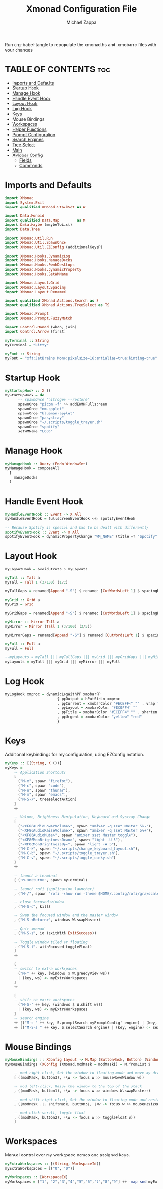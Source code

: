 #+TITLE: Xmonad Configuration File
#+DESCRIPTION: My XMonad Configuration in org mode
#+PROPERTY: header-args :tangle xmonad.hs
#+AUTHOR: Michael Zappa

Run org-babel-tangle to repopulate the xmonad.hs and .xmobarrc files with your changes.

* TABLE OF CONTENTS :toc:
- [[#imports-and-defaults][Imports and Defaults]]
- [[#startup-hook][Startup Hook]]
- [[#manage-hook][Manage Hook]]
- [[#handle-event-hook][Handle Event Hook]]
- [[#layout-hook][Layout Hook]]
- [[#log-hook][Log Hook]]
- [[#keys][Keys]]
- [[#mouse-bindings][Mouse Bindings]]
- [[#workspaces][Workspaces]]
- [[#helper-functions][Helper Functions]]
- [[#prompt-configuration][Prompt Configuration]]
- [[#search-engines][Search Engines]]
- [[#tree-select][Tree Select]]
- [[#main][Main]]
- [[#xmobar-config][XMobar Config]]
  - [[#fields][Fields]]
  - [[#commands][Commands]]

* Imports and Defaults
#+BEGIN_SRC haskell
import XMonad
import System.Exit
import qualified XMonad.StackSet as W

import Data.Monoid
import qualified Data.Map        as M
import Data.Maybe (maybeToList)
import Data.Tree

import XMonad.Util.Run
import XMonad.Util.SpawnOnce
import XMonad.Util.EZConfig (additionalKeysP)

import XMonad.Hooks.DynamicLog
import XMonad.Hooks.ManageDocks
import XMonad.Hooks.EwmhDesktops
import XMonad.Hooks.DynamicProperty
import XMonad.Hooks.SetWMName

import XMonad.Layout.Grid
import XMonad.Layout.Spacing
import XMonad.Layout.Renamed

import qualified XMonad.Actions.Search as S
import qualified XMonad.Actions.TreeSelect as TS

import XMonad.Prompt
import XMonad.Prompt.FuzzyMatch

import Control.Monad (when, join)
import Control.Arrow (first)

myTerminal :: String
myTerminal = "kitty"

myFont :: String
myFont = "xft:JetBrains Mono:pixelsize=16:antialias=true:hinting=true"
#+END_SRC

* Startup Hook
#+BEGIN_SRC haskell
myStartupHook :: X ()
myStartupHook = do
      -- spawnOnce "nitrogen --restore"
      spawnOnce "picom -f" >> addEWMHFullscreen
      spawnOnce "nm-applet"
      spawnOnce "blueman-applet"
      spawnOnce "pasystray"
      spawnOnce "~/.scripts/toggle_trayer.sh"
      spawnOnce "spotify"
      setWMName "LG3D"
#+END_SRC

* Manage Hook
#+BEGIN_SRC haskell
myManageHook :: Query (Endo WindowSet)
myManageHook = composeAll
  [
    manageDocks
  ]
#+END_SRC

* Handle Event Hook
#+BEGIN_SRC haskell
myHandleEventHook :: Event -> X All
myHandleEventHook = fullscreenEventHook <+> spotifyEventHook

-- Because Spotify is special and has to be dealt with differently
spotifyEventHook :: Event -> X All
spotifyEventHook = dynamicPropertyChange "WM_NAME" (title =? "Spotify" --> doShift "0")
#+END_SRC

* Layout Hook
#+BEGIN_SRC haskell
myLayoutHook = avoidStruts $ myLayouts

myTall :: Tall a
myTall = Tall 1 (3/100) (1/2)

myTallGaps = renamed[Append "-S"] $ renamed [CutWordsLeft 1] $ spacingRaw True (Border 0 10 10 10) True (Border 10 10 10 10) True $ myTall

myGrid :: Grid a
myGrid = Grid

myGridGaps = renamed[Append "-S"] $ renamed [CutWordsLeft 1] $ spacingRaw True (Border 0 10 10 10) True (Border 10 10 10 10) True $ myGrid

myMirror :: Mirror Tall a
myMirror = Mirror (Tall 1 (3/100) (3/5))

myMirrorGaps = renamed[Append "-S"] $ renamed [CutWordsLeft 1] $ spacingRaw True (Border 0 10 10 10) True (Border 10 10 10 10) True $ myMirror

myFull :: Full a
myFull = Full

--myLayouts = myTall ||| myTallGaps ||| myGrid ||| myGridGaps ||| myMirror ||| myMirrorGaps ||| myFull
myLayouts = myTall ||| myGrid ||| myMirror ||| myFull
#+END_SRC

* Log Hook
#+BEGIN_SRC haskell
myLogHook xmproc = dynamicLogWithPP xmobarPP
                        { ppOutput = hPutStrLn xmproc
                        , ppCurrent = xmobarColor "#ECEFF4" "" . wrap "[""]"
                        , ppLayout = xmobarColor "#ECEFF4" ""
                        , ppTitle = xmobarColor "#ECEFF4" "" . shorten 100
                        , ppUrgent = xmobarColor "yellow" "red"
                        }
#+END_SRC
* Keys
Additional keybindings for my configuration, using EZConfig notation.
#+BEGIN_SRC haskell
myKeys :: [(String, X ())]
myKeys =
    -- Application Shortcuts
    [
      ("M-x", spawn "firefox"),
      ("M-c", spawn "code"),
      ("M-n", spawn "thunar"),
      ("M-m", spawn "emacs"),
      ("M-S-/", treeselectAction)
    ]
    ++

    -- Volume, Brightness Manipulation, Keyboard and Systray Change
    [
      ("<XF86AudioLowerVolume>", spawn "amixer -q sset Master 5%-"),
      ("<XF86AudioRaiseVolume>", spawn "amixer -q sset Master 5%+"),
      ("<XF86AudioMute>", spawn "amixer sset Master toggle"),
      ("<XF86MonBrightnessDown>", spawn "light -U 5"),
      ("<XF86MonBrightnessUp>", spawn "light -A 5"),
      ("M-C-k", spawn "~/.scripts/change_keyboard_layout.sh"),
      ("M-C-b", spawn "~/.scripts/toggle_trayer.sh"),
      ("M-C-v", spawn "~/.scripts/toggle_conky.sh")
    ]
    ++

    -- launch a terminal
    [ ("M-<Return>", spawn myTerminal)

    -- launch rofi (application launcher)
    , ("M-/", spawn "rofi -show run -theme $HOME/.config/rofi/grayscale")

    -- close focused window
    , ("M-S-q", kill)

    -- Swap the focused window and the master window
    , ("M-S-<Return>", windows W.swapMaster)

    -- Quit xmonad
    , ("M-S-z", io (exitWith ExitSuccess))

    -- Toggle window tiled or floating
    , ("M-S-t", withFocused toggleFloat)
    ]
    ++

    [
    -- switch to extra workspaces
      ("M-" ++ key, (windows $ W.greedyView ws))
      | (key, ws) <- myExtraWorkspaces
    ]
    ++

    [
    -- shift to extra workspaces
      ("M-S-" ++ key, (windows $ W.shift ws))
      | (key, ws) <- myExtraWorkspaces
    ]
    -- search engine
    ++ [("M-s " ++ key, S.promptSearch myPromptConfig' engine) | (key, engine) <- searchList ]
    ++ [("M-S-s " ++ key, S.selectSearch engine) | (key, engine) <- searchList ]
#+END_SRC

* Mouse Bindings
#+BEGIN_SRC haskell
myMouseBindings :: XConfig Layout -> M.Map (ButtonMask, Button) (Window -> X ())
myMouseBindings (XConfig {XMonad.modMask = modMask}) = M.fromList $

    -- mod right-click, Set the window to floating mode and move by dragging
    [ ((modMask, button3), (\w -> focus w >> mouseMoveWindow w))

    -- mod left-click, Raise the window to the top of the stack
    , ((modMask, button1), (\w -> focus w >> windows W.swapMaster))

    -- mod shift right-click, Set the window to floating mode and resize by dragging
    , ((modMask .|. shiftMask, button3), (\w -> focus w >> mouseResizeWindow w))

    -- mod click-scroll, toggle float
    , ((modMask, button2), (\w -> focus w >> toggleFloat w))
    ]
#+END_SRC
* Workspaces
Manual control over my workspace names and assigned keys.
#+BEGIN_SRC haskell
myExtraWorkspaces :: [(String, WorkspaceId)]
myExtraWorkspaces = [("0", "0")]

myWorkspaces :: [WorkspaceId]
myWorkspaces = ["1", "2","3","4","5","6","7","8","9"] ++ (map snd myExtraWorkspaces)
#+END_SRC

* Helper Functions
Thanks to https://github.com/xmonad/xmonad-contrib/issues/183#issuecomment-307407822 and https://www.reddit.com/r/xmonad/comments/hm2tg0/how_to_toggle_floating_state_on_a_window/fx41xx4?utm_source=share&utm_medium=web2nord
#+BEGIN_SRC haskell
addEWMHFullscreen :: X ()
addEWMHFullscreen   = do
    wms <- getAtom "_NET_WM_STATE"
    wfs <- getAtom "_NET_WM_STATE_FULLSCREEN"
    mapM_ addNETSupported [wms, wfs]

addNETSupported :: Atom -> X ()
addNETSupported x   = withDisplay $ \dpy -> do
    r               <- asks theRoot
    a_NET_SUPPORTED <- getAtom "_NET_SUPPORTED"
    a               <- getAtom "ATOM"
    liftIO $ do
       sup <- (join . maybeToList) <$> getWindowProperty32 dpy a_NET_SUPPORTED r
       when (fromIntegral x `notElem` sup) $
         changeProperty32 dpy r a_NET_SUPPORTED a propModeAppend [fromIntegral x]

toggleFloat :: Window -> X ()
toggleFloat w = windows (\s -> if M.member w (W.floating s)
                               then W.sink w s
                               else (W.float w (W.RationalRect (1/4) (1/8) (1/2) (3/4)) s))
#+END_SRC

* Prompt Configuration
#+BEGIN_SRC haskell
myPromptConfig :: XPConfig
myPromptConfig = def
      { font                = myFont
      , bgColor             = "#2E3440"
      , fgColor             = "#d0d0d0"
      , bgHLight            = "#7895b3"
      , fgHLight            = "#000000"
      , borderColor         = "#2E3440"
      , promptBorderWidth   = 0
      , promptKeymap        = myPromptKeymap
      , position            = CenteredAt { xpCenterY = 0.42, xpWidth = 0.3 }
      , height              = 20
      , historySize         = 256
      , historyFilter       = id
      , defaultText         = []
      , autoComplete        = Just 100000  -- set Just 100000 for .1 sec
      , showCompletionOnTab = False
      , searchPredicate     = fuzzyMatch
      , alwaysHighlight     = True
      , maxComplRows        = Nothing      -- set to Just 5 for 5 rows
      }

-- autocomplete turned off for Searching, not launching
myPromptConfig' :: XPConfig
myPromptConfig' = myPromptConfig
      { autoComplete        = Nothing
      }
 
myPromptKeymap :: M.Map (KeyMask,KeySym) (XP ())
myPromptKeymap = M.fromList $
     map (first $ (,) controlMask)   -- control + <key>
     [ (xK_z, killBefore)            -- kill line backwards
     , (xK_k, killAfter)             -- kill line forwards
     , (xK_a, startOfLine)           -- move to the beginning of the line
     , (xK_e, endOfLine)             -- move to the end of the line
     , (xK_m, deleteString Next)     -- delete a character foward
     , (xK_b, moveCursor Prev)       -- move cursor forward
     , (xK_f, moveCursor Next)       -- move cursor backward
     , (xK_BackSpace, killWord Prev) -- kill the previous word
     , (xK_y, pasteString)           -- paste a string
     , (xK_g, quit)                  -- quit out of prompt
     , (xK_bracketleft, quit)
     ]
     ++
     map (first $ (,) mod1Mask)       -- meta key + <key>
     [ (xK_BackSpace, killWord Prev) -- kill the prev word
     , (xK_f, moveWord Next)         -- move a word forward
     , (xK_b, moveWord Prev)         -- move a word backward
     , (xK_d, killWord Next)         -- kill the next word
     , (xK_n, moveHistory W.focusUp')   -- move up thru history
     , (xK_p, moveHistory W.focusDown') -- move down thru history
     ]
     ++
     map (first $ (,) 0) -- <key>
     [ (xK_Return, setSuccess True >> setDone True)
     , (xK_KP_Enter, setSuccess True >> setDone True)
     , (xK_BackSpace, deleteString Prev)
     , (xK_Delete, deleteString Next)
     , (xK_Left, moveCursor Prev)
     , (xK_Right, moveCursor Next)
     , (xK_Home, startOfLine)
     , (xK_End, endOfLine)
     , (xK_Down, moveHistory W.focusUp')
     , (xK_Up, moveHistory W.focusDown')
     , (xK_Escape, quit)
     ]
#+END_SRC

* Search Engines
#+BEGIN_SRC haskell
archwiki, reddit :: S.SearchEngine

archwiki = S.searchEngine "archwiki" "https://wiki.archlinux.org/index.php?search="
reddit   = S.searchEngine "reddit" "https://www.reddit.com/search/?q="

searchList :: [(String, S.SearchEngine)]
searchList = [ ("a", archwiki)
             , ("d", S.duckduckgo)
             , ("g", S.google)
             , ("h", S.hoogle)
             , ("i", S.images)
             , ("r", reddit)
             , ("w", S.wikipedia)
             , ("y", S.youtube)
             , ("z", S.amazon)
             ]
#+END_SRC

* Tree Select
#+BEGIN_SRC haskell
treeselectAction :: X()
treeselectAction = TS.treeselectAction myTreeConfig
   [ Node (TS.TSNode "Keyboard" "" (return ()))
     [
       Node (TS.TSNode "US Default Keyboard" "" (spawn "setxkbmap -layout us")) []
     , Node (TS.TSNode "US International Keyboard" "" (spawn "setxkbmap -layout 'us(intl)'")) []
     ]
   , Node (TS.TSNode "Monitor Layout" "" (return ()))
     [
       Node (TS.TSNode "Laptop" "" (return ()))
       [
        Node (TS.TSNode "No Monitor" "" (spawn "~/.screenlayout/laptop_no_monitor.sh")) []
        , Node (TS.TSNode "One HDMI Monitor" "" (spawn "~/.screenlayout/laptop_extra_monitor.sh")) []
       ]
     , Node (TS.TSNode "Desktop" "" (return ()))
       [
        Node (TS.TSNode "One VGA Monitor" "" (spawn "~/.screenlayout/desktop_one_monitor_vga.sh")) []
       ]
     ]
   , Node (TS.TSNode "Shutdown" "" (spawn "shutdown now")) []
   , Node (TS.TSNode "Restart" "" (spawn "reboot")) []
   , Node (TS.TSNode "Redshift" "" (return ()))
     [
       Node (TS.TSNode "Full" "" (spawn "redshift -O 3500")) []
     , Node (TS.TSNode "Off" "" (spawn "redshift -x")) []
     ]
   ]

myTreeConfig :: TS.TSConfig a
myTreeConfig = TS.TSConfig { TS.ts_hidechildren = True
                              , TS.ts_background   = 0xd02E3440
                              , TS.ts_font         = myFont
                              , TS.ts_node         = (0xffECEFF4, 0xd02E3440)
                              , TS.ts_nodealt      = (0xffECEFF4, 0xd02E3440)
                              , TS.ts_highlight    = (0xffECEFF4, 0xff171A20)
                              , TS.ts_extra        = 0xffd0d0d0
                              , TS.ts_node_width   = 200
                              , TS.ts_node_height  = 20
                              , TS.ts_originX      = 0
                              , TS.ts_originY      = 0
                              , TS.ts_indent       = 80
                              , TS.ts_navigate     = myTreeNavigation
                              }

myTreeNavigation = M.fromList
    [ ((0, xK_Escape),   TS.cancel)
    , ((0, xK_Return),   TS.select)
    , ((0, xK_space),    TS.select)
    , ((0, xK_Up),       TS.movePrev)
    , ((0, xK_Down),     TS.moveNext)
    , ((0, xK_Left),     TS.moveParent)
    , ((0, xK_Right),    TS.moveChild)
    , ((0, xK_k),        TS.movePrev)
    , ((0, xK_j),        TS.moveNext)
    , ((0, xK_h),        TS.moveParent)
    , ((0, xK_l),        TS.moveChild)
    , ((0, xK_o),        TS.moveHistBack)
    , ((0, xK_i),        TS.moveHistForward)
    ]
#+END_SRC

* Main
#+BEGIN_SRC haskell
main :: IO ()
main = do
    xmproc <- spawnPipe "xmobar ~/.xmonad/.xmobarrc.hs"

    xmonad $ ewmh $ docks def
        { terminal = myTerminal
        , startupHook = myStartupHook
        , manageHook = myManageHook <+> manageHook def
        , layoutHook = myLayoutHook
        , handleEventHook = myHandleEventHook <+> handleEventHook def
        , logHook = myLogHook xmproc
        , modMask = mod4Mask     -- Rebind Mod to the Windows key
        , workspaces = myWorkspaces
        , mouseBindings = myMouseBindings
        , borderWidth = 0
        } `additionalKeysP` myKeys
#+END_SRC

* XMobar Config
** Fields
#+BEGIN_SRC haskell :tangle .xmobarrc.hs
Config {

   -- appearance
     font =         "xft:JetBrains Mono:pixelsize=16:antialias=true:hinting=true"
   , bgColor =      "#2E3440"
   , fgColor =      "#ABABAB"
   , position =     Top
   -- layout
   , sepChar =  "%"   -- delineator between plugin names and straight text
   , alignSep = "}{"  -- separator between left-right alignment

   -- general behavior
   , lowerOnStart =     True    -- send to bottom of window stack on start
   , hideOnStart =      False   -- start with window unmapped (hidden)
   , allDesktops =      True    -- show on all desktops
   , overrideRedirect = True    -- set the Override Redirect flag (Xlib)
   , pickBroadest =     False   -- choose widest display (multi-monitor)
   , persistent =       True    -- enable/disable hiding (True = disabled)
   , template = " %StdinReader% %music%}{ %default:Master%| %battery% | %date% | %kbd% "
#+END_SRC
** Commands
#+BEGIN_SRC haskell :tangle .xmobarrc.hs
   , commands =
        [
          Run Com "/bin/bash" ["-c", "~/.scripts/spotify_info.sh"] "music" 10
          --volume monitor
         , Run Volume "default" "Master" ["--template", "<fc=#ECEFF4>Vol:</fc> <volume>% <status>"
                                         ,"--"
                                            , "--onc", "#ABABAB"
                                            , "--offc", "#ABABAB"

                                         ] 5

        -- battery monitor
        , Run Battery        [ "--template" , "<fc=#ECEFF4>Batt:</fc> <acstatus>"

                             , "--" -- battery specific options
                                       -- discharging status
                                       , "-o"	, "<left>% (<timeleft>)"
                                       -- AC "on" status
                                       , "-O"	, "Charging"
                                       -- charged status
                                       , "-i"	, "Charged"
                             ] 50

        -- time and date indicator
        --   (%F = y-m-d date, %a = day of week, %T = h:m:s time)
        , Run Date           "<fc=#ECEFF4>%F (%a) %H:%M</fc>" "date" 10

        -- keyboard layout indicator
        , Run Kbd            [ ("us(intl)" , "<fc=#ECEFF4>INT</fc> ")
                             , ("us"         , "<fc=#ECEFF4>US</fc> ")
                             ]
        , Run StdinReader
        ]
   }
#+END_SRC
